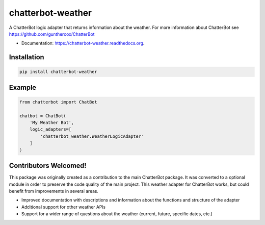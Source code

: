 ===============================
chatterbot-weather
===============================

.. image:: https://img.shields.io/pypi/v/chatterbot-weather.svg
        :target: https://pypi.python.org/pypi/chatterbot-weather

.. image:: https://img.shields.io/travis/gunthercox/chatterbot-weather.svg
        :target: https://travis-ci.org/gunthercox/chatterbot-weather

.. image:: https://readthedocs.org/projects/chatterbot-weather/badge/?version=latest
        :target: http://chatterbot-weather.readthedocs.io/en/latest/?badge=latest
        :alt: Documentation Status

A ChatterBot logic adapter that returns information about the weather.
For more information about ChatterBot see https://github.com/gunthercox/ChatterBot

* Documentation: https://chatterbot-weather.readthedocs.org.

Installation
------------

.. code-block:: bash

   pip install chatterbot-weather

Example
-------

.. code-block:: python

   from chatterbot import ChatBot

   chatbot = ChatBot(
       'My Weather Bot',
       logic_adapters=[
           'chatterbot_weather.WeatherLogicAdapter'
       ]
   )

Contributors Welcomed!
----------------------

This package was originally created as a contribution to the main ChatterBot package.
It was converted to a optional module in order to preserve the code quality of the
main project. This weather adapter for ChatterBot works, but could benefit from
improvements in several areas.

- Improved documentation with descriptions and information about the functions and structure of the adapter
- Additional support for other weather APIs
- Support for a wider range of questions about the weather (current, future, specific dates, etc.)
